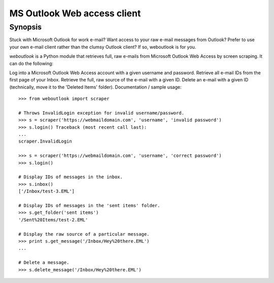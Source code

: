 MS Outlook Web access client
============================

Synopsis
--------

Stuck with Microsoft Outlook for work e-mail? Want access to your raw e-mail messages from Outlook? Prefer to use your own e-mail client rather than the clumsy Outlook client? If so, weboutlook is for you.

`weboutlook` is a Python module that retrieves full, raw e-mails from Microsoft Outlook Web Access by screen scraping. It can do the following:

Log into a Microsoft Outlook Web Access account with a given username and password.
Retrieve all e-mail IDs from the first page of your Inbox.
Retrieve the full, raw source of the e-mail with a given ID.
Delete an e-mail with a given ID (technically, move it to the 'Deleted Items' folder).
Documentation / sample usage::

    >>> from weboutlook import scraper

    # Throws InvalidLogin exception for invalid username/password.
    >>> s = scraper('https://webmaildomain.com', 'username', 'invalid password')
    >>> s.login() Traceback (most recent call last):
    ...
    scraper.InvalidLogin

    >>> s = scraper('https://webmaildomain.com', 'username', 'correct password')
    >>> s.login()

    # Display IDs of messages in the inbox.
    >>> s.inbox()
    ['/Inbox/test-3.EML']

    # Display IDs of messages in the 'sent items' folder.
    >>> s.get_folder('sent items')
    '/Sent%20Items/test-2.EML'

    # Display the raw source of a particular message.
    >>> print s.get_message('/Inbox/Hey%20there.EML')
    ...

    # Delete a message.
    >>> s.delete_message('/Inbox/Hey%20there.EML')

